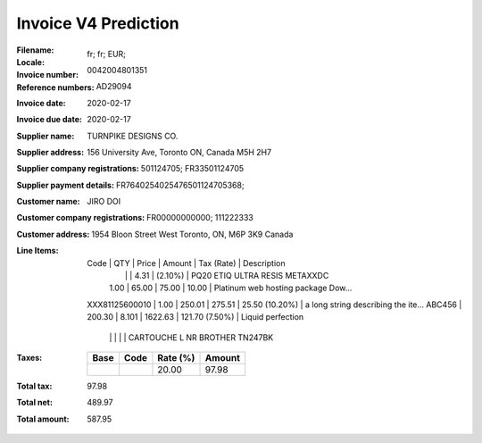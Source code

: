 Invoice V4 Prediction
=====================
:Filename:
:Locale: fr; fr; EUR;
:Invoice number: 0042004801351
:Reference numbers: AD29094
:Invoice date: 2020-02-17
:Invoice due date: 2020-02-17
:Supplier name: TURNPIKE DESIGNS CO.
:Supplier address: 156 University Ave, Toronto ON, Canada M5H 2H7
:Supplier company registrations: 501124705; FR33501124705
:Supplier payment details: FR7640254025476501124705368;
:Customer name: JIRO DOI
:Customer company registrations: FR00000000000; 111222333
:Customer address: 1954 Bloon Street West Toronto, ON, M6P 3K9 Canada
:Line Items:
  Code           | QTY    | Price   | Amount   | Tax (Rate)       | Description
                 |        |         | 4.31     |  (2.10%)         | PQ20 ETIQ ULTRA RESIS METAXXDC
                 | 1.00   | 65.00   | 75.00    | 10.00            | Platinum web hosting package Dow...
  XXX81125600010 | 1.00   | 250.01  | 275.51   | 25.50 (10.20%)   | a long string describing the ite...
  ABC456         | 200.30 | 8.101   | 1622.63  | 121.70 (7.50%)   | Liquid perfection
                 |        |         |          |                  | CARTOUCHE L NR BROTHER TN247BK
:Taxes:
  +---------------+--------+----------+---------------+
  | Base          | Code   | Rate (%) | Amount        |
  +===============+========+==========+===============+
  |               |        | 20.00    | 97.98         |
  +---------------+--------+----------+---------------+
:Total tax: 97.98
:Total net: 489.97
:Total amount: 587.95

